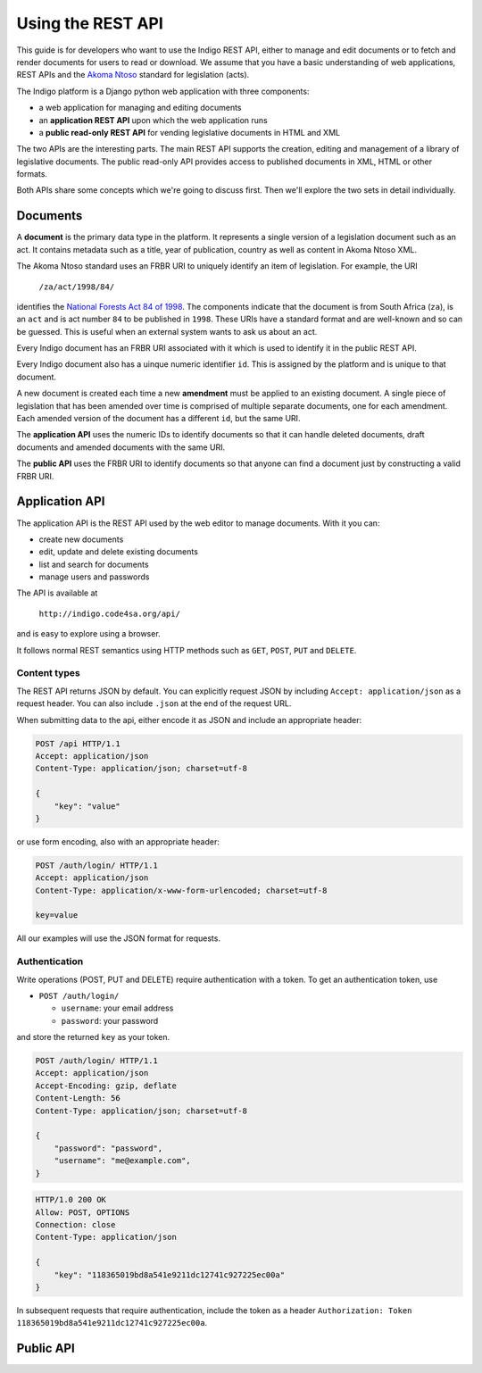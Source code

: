 .. _rest_guide:

Using the REST API
==================

This guide is for developers who want to use the Indigo REST API, either to manage and edit documents
or to fetch and render documents for users to read or download. We assume that
you have a basic understanding of web applications, REST APIs and the
`Akoma Ntoso <http://www.akomantoso.org/>`_ standard for legislation (acts).

The Indigo platform is a Django python web application with three components:

* a web application for managing and editing documents
* an **application REST API** upon which the web application runs
* a **public read-only REST API** for vending legislative documents in HTML and XML

The two APIs are the interesting parts. The main REST API supports the creation, editing
and management of a library of legislative documents. The public read-only API
provides access to published documents in XML, HTML or other formats.

Both APIs share some concepts which we're going to discuss first. Then we'll explore
the two sets in detail individually.

Documents
---------

A **document** is the primary data type in the platform. It represents a single
version of a legislation document such as an act. It contains metadata such as
a title, year of publication, country as well as content in Akoma Ntoso XML.

The Akoma Ntoso standard uses an FRBR URI to uniquely identify an item of legislation. For example, the URI

    ``/za/act/1998/84/``

identifies the `National Forests Act 84 of 1998 <http://www.saflii.org/za/legis/consol_act/nfa1998194/>`_.
The components indicate that the document is from South Africa (``za``), is an
``act`` and is act number ``84`` to be published in ``1998``. These URIs have a standard
format and are well-known and so can be guessed. This is useful when an external
system wants to ask us about an act.

.. seealso::
   For more details on FRBR URIs, see http://www.akomantoso.org/docs/akoma-ntoso-user-documentation/metadata-describes-the-content

Every Indigo document has an FRBR URI associated with it which is used to identify it in the
public REST API. 

Every Indigo document also has a uinque numeric identifier ``id``. This is assigned by
the platform and is unique to that document.

A new document is created each time a new **amendment** must be applied to an
existing document. A single piece of legislation that has been amended over
time is comprised of multiple separate documents, one for each amendment. Each
amended version of the document has a different ``id``, but the same URI.

The **application API** uses the numeric IDs to identify documents so that it can
handle deleted documents, draft documents and amended documents with the same
URI.

The **public API** uses the FRBR URI to identify documents so that anyone can
find a document just by constructing a valid FRBR URI.

Application API
---------------

The application API is the REST API used by the web editor to manage documents. With it you can:

* create new documents
* edit, update and delete existing documents
* list and search for documents
* manage users and passwords

The API is available at

    ``http://indigo.code4sa.org/api/``

and is easy to explore using a browser.

It follows normal REST semantics using HTTP methods such as ``GET``, ``POST``, ``PUT`` and ``DELETE``.

Content types
^^^^^^^^^^^^^

The REST API returns JSON by default. You can explicitly request JSON by including ``Accept: application/json``
as a request header. You can also include ``.json`` at the end of the request URL.

When submitting data to the api, either encode it as JSON and include an appropriate header:

.. code-block:: HTTP

    POST /api HTTP/1.1
    Accept: application/json
    Content-Type: application/json; charset=utf-8
    
    {
        "key": "value"
    }

or use form encoding, also with an appropriate header:

.. code-block:: HTTP

    POST /auth/login/ HTTP/1.1
    Accept: application/json
    Content-Type: application/x-www-form-urlencoded; charset=utf-8
   
    key=value


All our examples will use the JSON format for requests.

Authentication
^^^^^^^^^^^^^^

Write operations (POST, PUT and DELETE) require authentication with a token. To get an authentication token,
use

* ``POST /auth/login/``

  * ``username``: your email address 
  * ``password``: your password

and store the returned ``key`` as your token.

.. code-block:: HTTP

    POST /auth/login/ HTTP/1.1
    Accept: application/json
    Accept-Encoding: gzip, deflate
    Content-Length: 56
    Content-Type: application/json; charset=utf-8

    {
        "password": "password",
        "username": "me@example.com",
    }

.. code-block:: HTTP

    HTTP/1.0 200 OK
    Allow: POST, OPTIONS
    Connection: close
    Content-Type: application/json

    {
        "key": "118365019bd8a541e9211dc12741c927225ec00a"
    }

In subsequent requests that require authentication, include the token as a header ``Authorization: Token 118365019bd8a541e9211dc12741c927225ec00a``.

.. seealso::

   For more information on token authentication, see the `authentication documentation for the Django Rest Framework <http://www.django-rest-framework.org/api-guide/authentication/#tokenauthentication>`_.

Public API
----------
